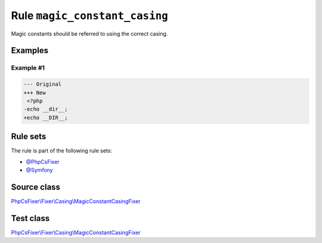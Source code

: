 ==============================
Rule ``magic_constant_casing``
==============================

Magic constants should be referred to using the correct casing.

Examples
--------

Example #1
~~~~~~~~~~

.. code-block:: diff

   --- Original
   +++ New
    <?php
   -echo __dir__;
   +echo __DIR__;

Rule sets
---------

The rule is part of the following rule sets:

- `@PhpCsFixer <./../../ruleSets/PhpCsFixer.rst>`_
- `@Symfony <./../../ruleSets/Symfony.rst>`_

Source class
------------

`PhpCsFixer\\Fixer\\Casing\\MagicConstantCasingFixer <./../../../src/Fixer/Casing/MagicConstantCasingFixer.php>`_

Test class
------------

`PhpCsFixer\\Fixer\\Casing\\MagicConstantCasingFixer <./../../../tests/Fixer/Casing/MagicConstantCasingFixerTest.php>`_
